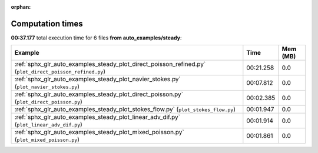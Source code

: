 
:orphan:

.. _sphx_glr_auto_examples_steady_sg_execution_times:


Computation times
=================
**00:37.177** total execution time for 6 files **from auto_examples/steady**:

.. container::

  .. raw:: html

    <style scoped>
    <link href="https://cdnjs.cloudflare.com/ajax/libs/twitter-bootstrap/5.3.0/css/bootstrap.min.css" rel="stylesheet" />
    <link href="https://cdn.datatables.net/1.13.6/css/dataTables.bootstrap5.min.css" rel="stylesheet" />
    </style>
    <script src="https://code.jquery.com/jquery-3.7.0.js"></script>
    <script src="https://cdn.datatables.net/1.13.6/js/jquery.dataTables.min.js"></script>
    <script src="https://cdn.datatables.net/1.13.6/js/dataTables.bootstrap5.min.js"></script>
    <script type="text/javascript" class="init">
    $(document).ready( function () {
        $('table.sg-datatable').DataTable({order: [[1, 'desc']]});
    } );
    </script>

  .. list-table::
   :header-rows: 1
   :class: table table-striped sg-datatable

   * - Example
     - Time
     - Mem (MB)
   * - :ref:`sphx_glr_auto_examples_steady_plot_direct_poisson_refined.py` (``plot_direct_poisson_refined.py``)
     - 00:21.258
     - 0.0
   * - :ref:`sphx_glr_auto_examples_steady_plot_navier_stokes.py` (``plot_navier_stokes.py``)
     - 00:07.812
     - 0.0
   * - :ref:`sphx_glr_auto_examples_steady_plot_direct_poisson.py` (``plot_direct_poisson.py``)
     - 00:02.385
     - 0.0
   * - :ref:`sphx_glr_auto_examples_steady_plot_stokes_flow.py` (``plot_stokes_flow.py``)
     - 00:01.947
     - 0.0
   * - :ref:`sphx_glr_auto_examples_steady_plot_linear_adv_dif.py` (``plot_linear_adv_dif.py``)
     - 00:01.914
     - 0.0
   * - :ref:`sphx_glr_auto_examples_steady_plot_mixed_poisson.py` (``plot_mixed_poisson.py``)
     - 00:01.861
     - 0.0
